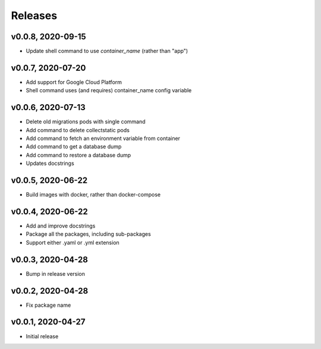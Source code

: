 Releases
========

v0.0.8, 2020-09-15
~~~~~~~~~~~~~~~~~~
* Update shell command to use `container_name` (rather than "app")

v0.0.7, 2020-07-20
~~~~~~~~~~~~~~~~~~
* Add support for Google Cloud Platform
* Shell command uses (and requires) container_name config variable

v0.0.6, 2020-07-13
~~~~~~~~~~~~~~~~~~

* Delete old migrations pods with single command
* Add command to delete collectstatic pods
* Add command to fetch an environment variable from container
* Add command to get a database dump
* Add command to restore a database dump
* Updates docstrings

v0.0.5, 2020-06-22
~~~~~~~~~~~~~~~~~~

* Build images with docker, rather than docker-compose

v0.0.4, 2020-06-22
~~~~~~~~~~~~~~~~~~

* Add and improve docstrings
* Package all the packages, including sub-packages
* Support either .yaml or .yml extension

v0.0.3, 2020-04-28
~~~~~~~~~~~~~~~~~~

* Bump in release version

v0.0.2, 2020-04-28
~~~~~~~~~~~~~~~~~~

* Fix package name

v0.0.1, 2020-04-27
~~~~~~~~~~~~~~~~~~

* Initial release

